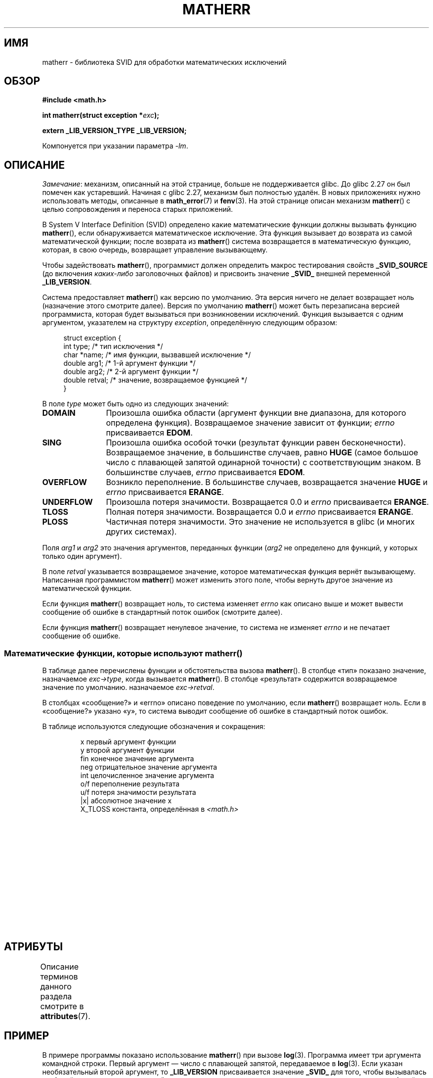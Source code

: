 .\" -*- mode: troff; coding: UTF-8 -*-
'\" t
.\" Copyright (c) 2008, Linux Foundation, written by Michael Kerrisk
.\"     <mtk.manpages@gmail.com>
.\"
.\" %%%LICENSE_START(VERBATIM)
.\" Permission is granted to make and distribute verbatim copies of this
.\" manual provided the copyright notice and this permission notice are
.\" preserved on all copies.
.\"
.\" Permission is granted to copy and distribute modified versions of this
.\" manual under the conditions for verbatim copying, provided that the
.\" entire resulting derived work is distributed under the terms of a
.\" permission notice identical to this one.
.\"
.\" Since the Linux kernel and libraries are constantly changing, this
.\" manual page may be incorrect or out-of-date.  The author(s) assume no
.\" responsibility for errors or omissions, or for damages resulting from
.\" the use of the information contained herein.  The author(s) may not
.\" have taken the same level of care in the production of this manual,
.\" which is licensed free of charge, as they might when working
.\" professionally.
.\"
.\" Formatted or processed versions of this manual, if unaccompanied by
.\" the source, must acknowledge the copyright and authors of this work.
.\" %%%LICENSE_END
.\"
.\"*******************************************************************
.\"
.\" This file was generated with po4a. Translate the source file.
.\"
.\"*******************************************************************
.TH MATHERR 3 2019\-03\-06 Linux "Руководство программиста Linux"
.SH ИМЯ
matherr \- библиотека SVID для обработки математических исключений
.SH ОБЗОР
.nf
\fB#include <math.h>\fP
.PP
\fBint matherr(struct exception *\fP\fIexc\fP\fB);\fP
.PP
\fBextern _LIB_VERSION_TYPE _LIB_VERSION;\fP
.fi
.PP
Компонуется при указании параметра \fI\-lm\fP.
.SH ОПИСАНИЕ
.\" glibc commit 813378e9fe17e029caf627cab76fe23eb46815fa
\fIЗамечание\fP: механизм, описанный на этой странице, больше не поддерживается
glibc. До glibc 2.27 он был помечен как устаревший. Начиная с glibc 2.27,
механизм был полностью удалён. В новых приложениях нужно использовать
методы, описанные в \fBmath_error\fP(7) и \fBfenv\fP(3). На этой странице описан
механизм \fBmatherr\fP() с целью сопровождения и переноса старых приложений.
.PP
В System V Interface Definition (SVID) определено какие математические
функции должны вызывать функцию \fBmatherr\fP(), если обнаруживается
математическое исключение. Эта функция вызывает до возврата из самой
математической функции; после возврата из \fBmatherr\fP() система возвращается
в математическую функцию, которая, в свою очередь, возвращает управление
вызывающему.
.PP
Чтобы задействовать \fBmatherr\fP(), программист должен определить макрос
тестирования свойств \fB_SVID_SOURCE\fP (до включения \fIкаких\-либо\fP
заголовочных файлов) и присвоить значение \fB_SVID_\fP внешней переменной
\fB_LIB_VERSION\fP.
.PP
Система предоставляет \fBmatherr\fP() как версию по умолчанию. Эта версия
ничего не делает возвращает ноль (назначение этого смотрите далее). Версия
по умолчанию \fBmatherr\fP() может быть перезаписана версией программиста,
которая будет вызываться при возникновении исключений. Функция вызывается с
одним аргументом, указателем на структуру \fIexception\fP,  определённую
следующим образом:
.PP
.in +4n
.EX
struct exception {
    int    type;      /* тип исключения */
    char  *name;      /* имя функции, вызвавшей исключение */
    double arg1;      /* 1\-й аргумент функции */
    double arg2;      /* 2\-й аргумент функции */
    double retval;    /* значение, возвращаемое функцией */
}
.EE
.in
.PP
В поле \fItype\fP может быть одно из следующих значений:
.TP  12
\fBDOMAIN\fP
Произошла ошибка области (аргумент функции вне диапазона, для которого
определена функция). Возвращаемое значение зависит от функции; \fIerrno\fP
присваивается \fBEDOM\fP.
.TP 
\fBSING\fP
Произошла ошибка особой точки (результат функции равен
бесконечности). Возвращаемое значение, в большинстве случаев, равно \fBHUGE\fP
(самое большое число с плавающей запятой одинарной точности) с
соответствующим знаком. В большинстве случаев, \fIerrno\fP присваивается
\fBEDOM\fP.
.TP 
\fBOVERFLOW\fP
Возникло переполнение. В большинстве случаев, возвращается значение \fBHUGE\fP
и \fIerrno\fP присваивается \fBERANGE\fP.
.TP 
\fBUNDERFLOW\fP
Произошла потеря значимости. Возвращается 0.0 и \fIerrno\fP присваивается
\fBERANGE\fP.
.TP 
\fBTLOSS\fP
Полная потеря значимости. Возвращается 0.0 и \fIerrno\fP присваивается
\fBERANGE\fP.
.TP 
\fBPLOSS\fP
Частичная потеря значимости. Это значение не используется в glibc (и многих
других системах).
.PP
Поля \fIarg1\fP и \fIarg2\fP это значения аргументов, переданных функции (\fIarg2\fP
не определено для функций, у которых только один аргумент).
.PP
В поле \fIretval\fP указывается возвращаемое значение, которое математическая
функция вернёт вызывающему. Написанная программистом \fBmatherr\fP() может
изменить этого поле, чтобы вернуть другое значение из математической
функции.
.PP
Если функция \fBmatherr\fP() возвращает ноль, то система изменяет \fIerrno\fP как
описано выше и может вывести сообщение об ошибке в стандартный поток ошибок
(смотрите далее).
.PP
Если функция \fBmatherr\fP() возвращает ненулевое значение, то система не
изменяет \fIerrno\fP и не печатает сообщение об ошибке.
.SS "Математические функции, которые используют matherr()"
В таблице далее перечислены функции и обстоятельства вызова \fBmatherr\fP(). В
столбце «тип» показано значение, назначаемое \fIexc\->type\fP, когда
вызывается \fBmatherr\fP(). В столбце «результат» содержится возвращаемое
значение по умолчанию. назначаемое \fIexc\->retval\fP.
.PP
В столбцах «сообщение?» и «errno» описано поведение по умолчанию, если
\fBmatherr\fP() возвращает ноль. Если в «сообщение?» указано «y», то система
выводит сообщение об ошибке в стандартный поток ошибок.
.PP
В таблице используются следующие обозначения и сокращения:
.PP
.RS
.nf
x        первый аргумент функции
y        второй аргумент функции
fin      конечное значение аргумента
neg      отрицательное значение аргумента
int      целочисленное значение аргумента
o/f      переполнение результата
u/f      потеря значимости результата
|x|      абсолютное значение x
X_TLOSS  константа, определённая в \fI<math.h>\fP
.fi
.RE
.\" Details below from glibc 2.8's sysdeps/ieee754/k_standard.c
.\" A subset of cases were test by experimental programs.
.TS
lB lB lB cB lB
l l l c l.
функция	тип	результат	Сообщение?	errno
acos(|x|>1)	DOMAIN	HUGE	y	EDOM
asin(|x|>1)	DOMAIN	HUGE	y	EDOM
atan2(0,0)	DOMAIN	HUGE	y	EDOM
.\" retval is 0.0/0.0
acosh(x<1)	DOMAIN	NAN	y	EDOM	
.\" retval is 0.0/0.0
atanh(|x|>1)	DOMAIN	NAN	y	EDOM	
.\" retval is x/0.0
atanh(|x|==1)	SING	(x>0.0)?	y	EDOM	
\ 	\ 	HUGE_VAL :
\ 	\ 	\-HUGE_VAL
cosh(fin) o/f	OVERFLOW	HUGE	n	ERANGE
sinh(fin) o/f	OVERFLOW	(x>0.0) ?	n	ERANGE
\ 	\ 	HUGE : \-HUGE
sqrt(x<0)	DOMAIN	0.0	y	EDOM
hypot(fin,fin) o/f	OVERFLOW	HUGE	n	ERANGE
exp(fin) o/f	OVERFLOW	HUGE	n	ERANGE
exp(fin) u/f	UNDERFLOW	0.0	n	ERANGE
exp2(fin) o/f	OVERFLOW	HUGE	n	ERANGE
exp2(fin) u/f	UNDERFLOW	0.0	n	ERANGE
exp10(fin) o/f	OVERFLOW	HUGE	n	ERANGE
exp10(fin) u/f	UNDERFLOW	0.0	n	ERANGE
j0(|x|>X_TLOSS)	TLOSS	0.0	y	ERANGE
j1(|x|>X_TLOSS)	TLOSS	0.0	y	ERANGE
jn(|x|>X_TLOSS)	TLOSS	0.0	y	ERANGE
y0(x>X_TLOSS)	TLOSS	0.0	y	ERANGE
y1(x>X_TLOSS)	TLOSS	0.0	y	ERANGE
yn(x>X_TLOSS)	TLOSS	0.0	y	ERANGE
y0(0)	DOMAIN	\-HUGE	y	EDOM
y0(x<0)	DOMAIN	\-HUGE	y	EDOM
y1(0)	DOMAIN	\-HUGE	y	EDOM
y1(x<0)	DOMAIN	\-HUGE	y	EDOM
yn(n,0)	DOMAIN	\-HUGE	y	EDOM
yn(x<0)	DOMAIN	\-HUGE	y	EDOM
lgamma(fin) o/f	OVERFLOW	HUGE	n	ERANGE
lgamma(\-int) или	SING	HUGE	y	EDOM
\ \ lgamma(0)
tgamma(fin) o/f	OVERFLOW	HUGE_VAL	n	ERANGE
tgamma(\-int)	SING	NAN	y	EDOM
tgamma(0)	SING	copysign(	y	ERANGE
\ 	\ 	HUGE_VAL,x)
log(0)	SING	\-HUGE	y	EDOM
log(x<0)	DOMAIN	\-HUGE	y	EDOM
.\" different from log()
log2(0)	SING	\-HUGE	n	EDOM	
.\" different from log()
log2(x<0)	DOMAIN	\-HUGE	n	EDOM	
log10(0)	SING	\-HUGE	y	EDOM
log10(x<0)	DOMAIN	\-HUGE	y	EDOM
pow(0.0,0.0)	DOMAIN	0.0	y	EDOM
pow(x,y) o/f	OVERFLOW	HUGE	n	ERANGE
pow(x,y) u/f	UNDERFLOW	0.0	n	ERANGE
pow(NaN,0.0)	DOMAIN	x	n	EDOM
.\" +0 and -0
0**neg	DOMAIN	0.0	y	EDOM	
neg**non\-int	DOMAIN	0.0	y	EDOM
scalb() o/f	OVERFLOW	(x>0.0) ?	n	ERANGE
\ 	\ 	HUGE_VAL :
\ 	\ 	\-HUGE_VAL
scalb() u/f	UNDERFLOW	copysign(	n	ERANGE
\ 	\ 	\ \ 0.0,x)
fmod(x,0)	DOMAIN	x	y	EDOM
.\" retval is 0.0/0.0
remainder(x,0)	DOMAIN	NAN	y	EDOM	
.TE
.SH АТРИБУТЫ
Описание терминов данного раздела смотрите в \fBattributes\fP(7).
.TS
allbox;
lb lb lb
l l l.
Интерфейс	Атрибут	Значение
T{
\fBmatherr\fP()
T}	Безвредность в нитях	MT\-Safe
.TE
.SH ПРИМЕР
В примере программы показано использование \fBmatherr\fP() при вызове
\fBlog\fP(3). Программа имеет три аргумента командной строки. Первый аргумент —
число с плавающей запятой, передаваемое в \fBlog\fP(3). Если указан
необязательный второй аргумент, то \fB_LIB_VERSION\fP присваивается значение
\fB_SVID_\fP для того, чтобы вызывалась \fBmatherr\fP(), и указанное в командной
строке целое число используется как возвращаемое значение \fBmatherr\fP(). Если
указан необязательный третий аргумент, то им определяется альтернативное
возвращаемое значение, которое \fBmatherr\fP() должна вернуть как результат
математической функции.
.PP
Пример запуска, где в \fBlog\fP(3) передаётся аргумент 0.0 и не используется
\fBmatherr\fP():
.PP
.in +4n
.EX
$\fB ./a.out 0.0\fP
errno: Числовой результат вне представимого диапазона
x=\-inf
.EE
.in
.PP
В следующем примере вызывается функция \fBmatherr\fP() и возвращает 0:
.PP
.in +4n
.EX
$\fB ./a.out 0.0 0\fP
исключение matherr SING в функции log()
        арг:   0.000000, 0.000000
        возвр.знач.: \-340282346638528859811704183484516925440.000000
log: SING error
errno: Числовой аргумент вне области функции
x=\-340282346638528859811704183484516925440.000000
.EE
.in
.PP
Сообщение «log: SING error» выдаётся библиотекой Си.
.PP
В следующем примере вызывается функция \fBmatherr\fP() и возвращается не
нулевое значение:
.PP
.in +4n
.EX
$\fB ./a.out 0.0 1\fP
исключение matherr SING в функции log()
        арг:   0.000000, 0.000000
        возвр.знач.: \-340282346638528859811704183484516925440.000000
x=\-340282346638528859811704183484516925440.000000
.EE
.in
.PP
В этом случае библиотека Си не печатает сообщение, и значение \fIerrno\fP не
изменяется.
.PP
В следующем примере вызывается функция \fBmatherr\fP(), изменяется возвращаемое
значение математической функции и возвращается ненулевое значение:
.PP
.in +4n
.EX
$\fB ./a.out 0.0 1 12345.0\fP
исключение matherr SING в функции log()
        арг:   0.000000, 0.000000
        возвр.знач.: \-340282346638528859811704183484516925440.000000
x=12345.000000
.EE
.in
.SS "Исходный код программы"
\&
.EX
#define _SVID_SOURCE
#include <errno.h>
#include <math.h>
#include <stdio.h>
#include <stdlib.h>

static int matherr_ret = 0;     /* значение, которое должна
                                    вернуть matherr() */
static int change_retval = 0;   /* должна ли matherr() изменять
                                   возвращаемое функцией значение? */
static double new_retval;       /* новое значение, возвращаемое
                                   функцией */

int
matherr(struct exception *exc)
{
    fprintf(stderr, "исключение matherr %s в функции %s()\en",
           (exc\->type == DOMAIN) ?    "DOMAIN" :
           (exc\->type == OVERFLOW) ?  "OVERFLOW" :
           (exc\->type == UNDERFLOW) ? "UNDERFLOW" :
           (exc\->type == SING) ?      "SING" :
           (exc\->type == TLOSS) ?     "TLOSS" :
           (exc\->type == PLOSS) ?     "PLOSS" : "???",
            exc\->name);
    fprintf(stderr, "        арг:   %f, %f\en",
            exc\->arg1, exc\->arg2);
    fprintf(stderr, "        возвр.знач.: %f\en", exc\->retval);

    if (change_retval)
        exc\->retval = new_retval;

    return matherr_ret;
}

int
main(int argc, char *argv[])
{
    double x;

    if (argc < 2) {
        fprintf(stderr, "Использование: %s <арг>"
                " [<рез\-matherr> [<рез\-нов\-функ>]]\en", argv[0]);
        exit(EXIT_FAILURE);
    }

    if (argc > 2) {
        _LIB_VERSION = _SVID_;
        matherr_ret = atoi(argv[2]);
    }

    if (argc > 3) {
        change_retval = 1;
        new_retval = atof(argv[3]);
    }

    x = log(atof(argv[1]));
    if (errno != 0)
        perror("errno");

    printf("x=%f\en", x);
    exit(EXIT_SUCCESS);
}
.EE
.SH "СМОТРИТЕ ТАКЖЕ"
\fBfenv\fP(3), \fBmath_error\fP(7), \fBstandards\fP(7)
